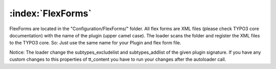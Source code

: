 :index:`FlexForms`
^^^^^^^^^

FlexForms are located in the "Configuration/FlexForms/" folder. All flex forms are XML files (please check TYPO3 core documentation) with the name of the plugin (upper camel case). The loader scans the folder and register the XML files to the TYPO3 core. So: Just use the same name for your Plugin and flex form file.

Notice: The loader change the subtypes_excludelist and subtypes_addlist of the given plugin signature. If you have any custom changes to this properties of tt_content you have to run your changes after the autoloader call.